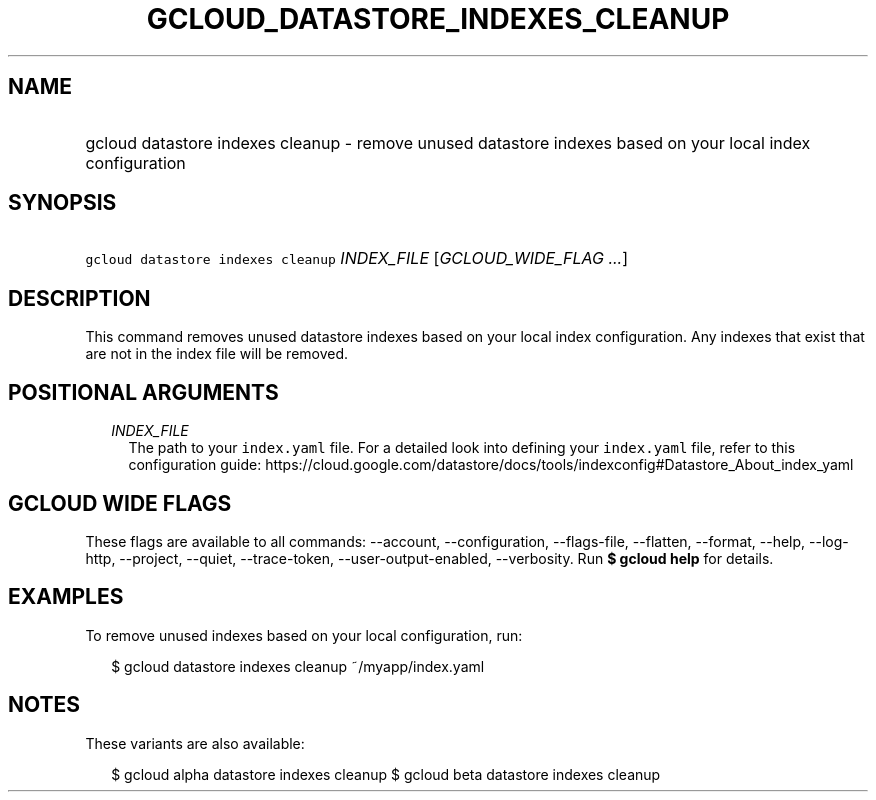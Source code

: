 
.TH "GCLOUD_DATASTORE_INDEXES_CLEANUP" 1



.SH "NAME"
.HP
gcloud datastore indexes cleanup \- remove unused datastore indexes based on your local index configuration



.SH "SYNOPSIS"
.HP
\f5gcloud datastore indexes cleanup\fR \fIINDEX_FILE\fR [\fIGCLOUD_WIDE_FLAG\ ...\fR]



.SH "DESCRIPTION"

This command removes unused datastore indexes based on your local index
configuration. Any indexes that exist that are not in the index file will be
removed.



.SH "POSITIONAL ARGUMENTS"

.RS 2m
.TP 2m
\fIINDEX_FILE\fR
The path to your \f5index.yaml\fR file. For a detailed look into defining your
\f5index.yaml\fR file, refer to this configuration guide:
https://cloud.google.com/datastore/docs/tools/indexconfig#Datastore_About_index_yaml


.RE
.sp

.SH "GCLOUD WIDE FLAGS"

These flags are available to all commands: \-\-account, \-\-configuration,
\-\-flags\-file, \-\-flatten, \-\-format, \-\-help, \-\-log\-http, \-\-project,
\-\-quiet, \-\-trace\-token, \-\-user\-output\-enabled, \-\-verbosity. Run \fB$
gcloud help\fR for details.



.SH "EXAMPLES"

To remove unused indexes based on your local configuration, run:

.RS 2m
$ gcloud datastore indexes cleanup ~/myapp/index.yaml
.RE



.SH "NOTES"

These variants are also available:

.RS 2m
$ gcloud alpha datastore indexes cleanup
$ gcloud beta datastore indexes cleanup
.RE

